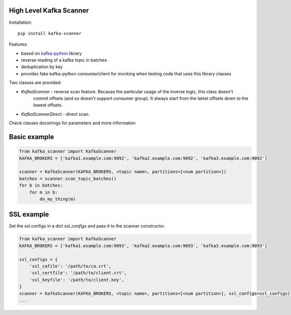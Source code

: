 High Level Kafka Scanner
========================

Installation::

  pip install kafka-scanner

Features:

* based on `kafka-python <https://github.com/mumrah/kafka-python/commits/v1.3.1>`_ library
* reverse reading of a kafka topic in batches
* deduplication by key
* provides fake kafka-python consumer/client for mocking when testing code that uses this library classes

Two classes are provided:

* `KafkaScanner` - reverse scan feature. Because the particular usage of the inverse logic, this class doesn't
                   commit offsets (and so doesn't support consumer group). It always start from the latest offsets
                   down to the lowest offsets.
* `KafkaScannerDirect` - direct scan.

Check classes docstrings for parameters and more information


Basic example
=============

.. code:: python
    
    from kafka_scanner import KafkaScanner
    KAFKA_BROKERS = ['kafka1.example.com:9092', 'kafka2.example.com:9092', 'kafka3.example.com:9092']

    scanner = KafkaScanner(KAFKA_BROKERS, <topic name>, partitions=[<num partition>])
    batches = scanner.scan_topic_batches()
    for b in batches:
        for m in b:
            do_my_thing(m)


SSL example
=============

Set the ssl configs in a dict `ssl_configs` and pass it to the scanner constructor.

.. code:: python

    from kafka_scanner import KafkaScanner
    KAFKA_BROKERS = ['kafka1.example.com:9093', 'kafka2.example.com:9093', 'kafka3.example.com:9093']

    ssl_configs = {
        'ssl_cafile': '/path/to/ca.crt',
        'ssl_certfile': '/path/to/client.crt',
        'ssl_keyfile': '/path/to/client.key',
    }
    scanner = KafkaScanner(KAFKA_BROKERS, <topic name>, partitions=[<num partition>], ssl_configs=ssl_configs)
    ...
